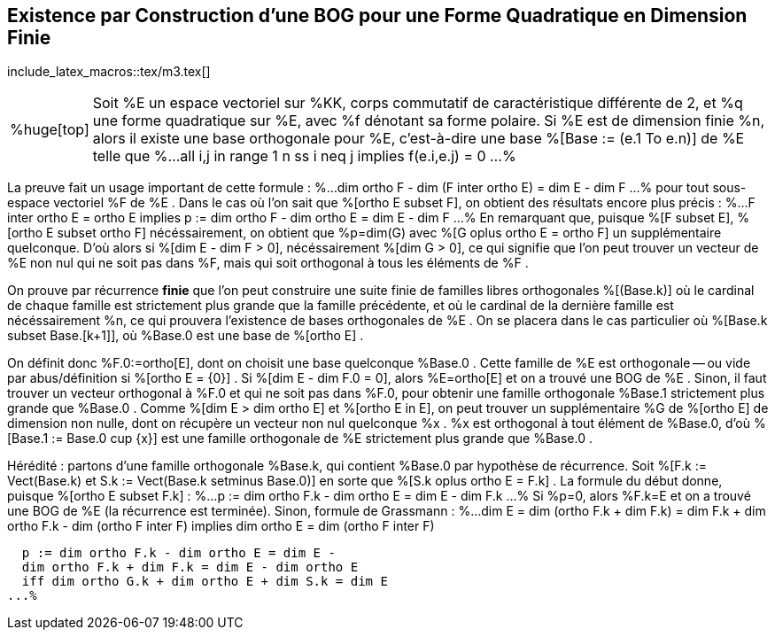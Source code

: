 == Existence par Construction d'une BOG pour une Forme Quadratique en Dimension Finie
:axiom: %Large[bb U]
:def: %huge[triangleq]
:prop: %Large[cl P]
:eg: %Large[cl @eg]
:nota: %huge[i]
:formula: %huge[phi]
:theorem: %huge[top]
:proof: %huge[square]
:model: %huge[fk m]
:lemme: %huge[cl L]
:corollary: %huge[scr C]

include_latex_macros::tex/m3.tex[]

[horizontal]
{theorem}::
Soit %E un espace vectoriel sur %KK, corps commutatif de caractéristique différente de 2,
et %q une forme quadratique sur %E, avec %f dénotant sa forme polaire.
Si %E est de dimension finie %n, alors il existe une base orthogonale pour %E, c'est-à-dire
une base %[Base := (e.1 To e.n)] de %E telle que
%...
  all i,j in range 1 n ss
  i neq j implies f(e.i,e.j) = 0
...%

La preuve fait un usage important de cette formule :
%...
  dim ortho F - dim (F inter ortho E) = dim E - dim F
...%
pour tout sous-espace vectoriel %F de %E . Dans le cas où l'on sait que %[ortho E subset F],
on obtient des résultats encore plus précis :
%...
  F inter ortho E = ortho E implies
  p := dim ortho F - dim ortho E = dim E - dim F
...%
En remarquant que, puisque %[F subset E], %[ortho E subset ortho F] nécéssairement,
on obtient que %p=dim(G) avec %[G oplus ortho E = ortho F] un supplémentaire quelconque.
D'où alors si %[dim E - dim F > 0], nécéssairement %[dim G > 0], ce qui signifie
que l'on peut trouver un vecteur de %E non nul qui ne soit pas dans %F, mais qui soit orthogonal
à tous les éléments de %F .

On prouve par récurrence *finie* que l'on peut construire une suite finie de familles libres orthogonales %[(Base.k)]
où le cardinal de chaque famille est strictement plus grande que la famille précédente, et où le
cardinal de la dernière famille est nécéssairement %n, ce qui prouvera l'existence de bases orthogonales de %E .
On se placera dans le cas particulier où %[Base.k subset Base.[k+1]], où %Base.0 est une base de %[ortho E] .

On définit donc %F.0:=ortho[E], dont on choisit une base quelconque %Base.0 .
Cette famille de %E est orthogonale -- ou vide par abus/définition si %[ortho E = {0}] .
Si %[dim E - dim F.0 = 0], alors %E=ortho[E] et on a trouvé une BOG de %E .
Sinon, il faut trouver un vecteur orthogonal à %F.0 et qui ne soit pas dans %F.0, pour obtenir une famille
orthogonale %Base.1 strictement plus grande que %Base.0 . Comme %[dim E > dim ortho E] et %[ortho E in E],
on peut trouver un supplémentaire %G de %[ortho E] de dimension non nulle, dont on récupère un vecteur non nul
quelconque %x . %x est orthogonal à tout élément de %Base.0, d'où %[Base.1 := Base.0 cup {x}] est une famille
orthogonale de %E strictement plus grande que %Base.0 .

Hérédité : partons d'une famille orthogonale %Base.k, qui contient %Base.0 par hypothèse de récurrence.
Soit %[F.k := Vect(Base.k) et S.k := Vect(Base.k setminus Base.0)] en sorte que %[S.k oplus ortho E = F.k] .
La formule du début donne, puisque %[ortho E subset F.k] :
%...
  p := dim ortho F.k - dim ortho E = dim E - dim F.k
...%
Si %p=0, alors %F.k=E et on a trouvé une BOG de %E (la récurrence est terminée). Sinon,
formule de Grassmann :
%...
  dim E = dim (ortho F.k + dim F.k) =
  dim F.k + dim ortho F.k - dim (ortho F inter F)
  implies dim ortho E = dim (ortho F inter F)

  p := dim ortho F.k - dim ortho E = dim E -
  dim ortho F.k + dim F.k = dim E - dim ortho E
  iff dim ortho G.k + dim ortho E + dim S.k = dim E
...%

